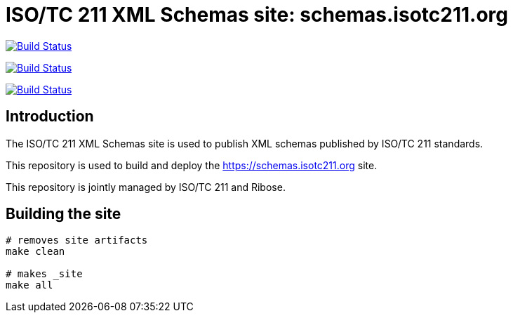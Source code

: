 = ISO/TC 211 XML Schemas site: schemas.isotc211.org

image:https://github.com/ISO-TC211/schema.isotc211.org/workflows/build/badge.svg["Build Status", link="https://github.com/ISO-TC211/schema.isotc211.org/actions?workflow=build"]

image:https://github.com/ISO-TC211/schema.isotc211.org/workflows/deploy-master/badge.svg["Build Status", link="https://github.com/ISO-TC211/schema.isotc211.org/actions?workflow=deploy-master"]

image:https://github.com/ISO-TC211/schema.isotc211.org/workflows/deploy-staging/badge.svg["Build Status", link="https://github.com/ISO-TC211/schema.isotc211.org/actions?workflow=deploy-staging"]

== Introduction

The ISO/TC 211 XML Schemas site is used to publish XML schemas
published by ISO/TC 211 standards.

This repository is used to build and deploy the
https://schemas.isotc211.org site.

This repository is jointly managed by ISO/TC 211 and Ribose.


== Building the site

[source,sh]
----
# removes site artifacts
make clean

# makes _site
make all
----
